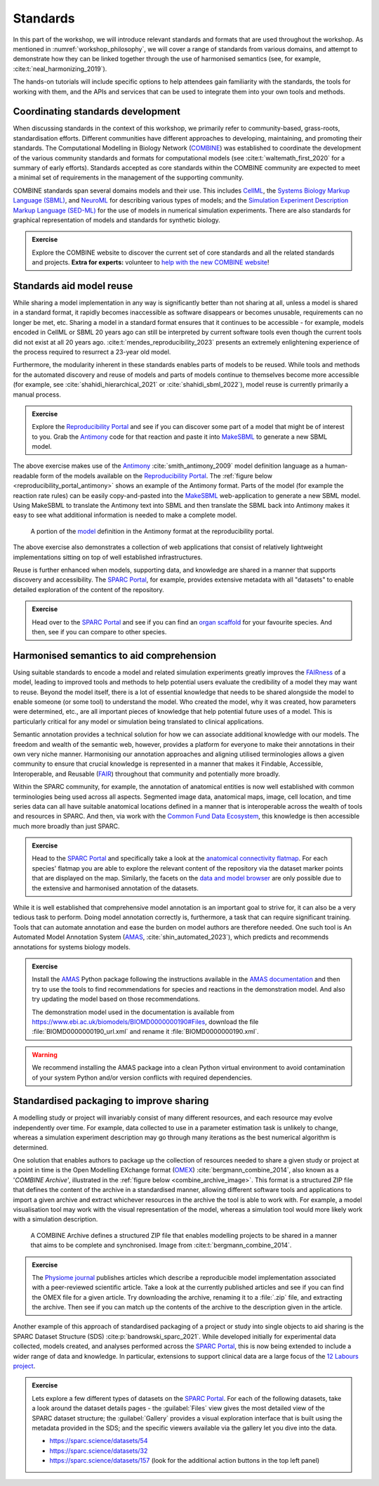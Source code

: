 .. _section-standards:

Standards
=========

In this part of the workshop, we will introduce relevant standards and formats that are used throughout the workshop.
As mentioned in :numref:`workshop_philosophy`, we will cover a range of standards from various domains, and attempt to demonstrate how they can be linked together through the use of harmonised semantics (see, for example, :cite:t:`neal_harmonizing_2019`).

The hands-on tutorials will include specific options to help attendees gain familiarity with the standards, the tools for working with them, and the APIs and services that can be used to integrate them into your own tools and methods.

Coordinating standards development
----------------------------------

When discussing standards in the context of this workshop, we primarily refer to community-based, grass-roots, standardisation efforts. Different communities have different approaches to developing, maintaining, and promoting their standards. The Computational Modelling in Biology Network (`COMBINE <https://co.mbine.org/>`_) was established to coordinate the development of the various community standards and formats for computational models (see :cite:t:`waltemath_first_2020` for a summary of early efforts). Standards accepted as core standards within the COMBINE community are expected to meet a minimal set of requirements in the management of the supporting community.

COMBINE standards span several domains models and their use. This includes `CellML <https://cellml.org/>`_, the `Systems Biology Markup Language (SBML) <https://sbml.org/>`_, and `NeuroML <https://neuroml.org/>`_ for describing various types of models; and the `Simulation Experiment Description Markup Language (SED-ML) <https://sed-ml.org/>`_ for the use of models in numerical simulation experiments. There are also standards for graphical representation of models and standards for synthetic biology.

.. admonition:: Exercise

    Explore the COMBINE website to discover the current set of core standards and all the related standards and projects. **Extra for experts:** volunteer to `help with the new COMBINE website <https://github.com/combine-org/combine-org.github.io/issues>`_!


Standards aid model reuse
-------------------------

While sharing a model implementation in any way is significantly better than not sharing at all, unless a model is shared in a standard format, it rapidly becomes inaccessible as software disappears or becomes unusable, requirements can no longer be met, etc. Sharing a model in a standard format ensures that it continues to be accessible - for example, models encoded in CellML or SBML 20 years ago can still be interpreted by current software tools even though the current tools did not exist at all 20 years ago. :cite:t:`mendes_reproducibility_2023` presents an extremely enlightening experience of the process required to resurrect a 23-year old model.

Furthermore, the modularity inherent in these standards enables parts of models to be reused. While tools and methods for the automated discovery and reuse of models and parts of models continue to themselves become more accessible (for example, see :cite:`shahidi_hierarchical_2021` or :cite:`shahidi_sbml_2022`), model reuse is currently primarily a manual process.

.. admonition:: Exercise

    Explore the `Reproducibility Portal`_ and see if you can discover some part of a model that might be of interest to you. Grab the `Antimony`_ code for that reaction and paste it into `MakeSBML`_ to generate a new SBML model.

The above exercise makes use of the `Antimony`_ :cite:`smith_antimony_2009` model definition language as a human-readable form of the models available on the `Reproducibility Portal`_. The :ref:`figure below <reproducibility_portal_antimony>` shows an example of the Antimony format. Parts of the model (for example the reaction rate rules) can be easily copy-and-pasted into the `MakeSBML`_ web-application to generate a new SBML model. Using MakeSBML to translate the Antimony text into SBML and then translate the SBML back into Antimony makes it easy to see what additional information is needed to make a complete model.

.. _reproducibility_portal_antimony:
.. figure:: ../_static/reproducibility-portal-antimony.png
   :width: 600
   :alt: Image showing the Antimony model language in the reproducibility portal.

   A portion of the `model <https://reproducibilityportal.org/model/647a4b1877b6669655060cd2>`_ definition in the Antimony format at the reproducibility portal.

The above exercise also demonstrates a collection of web applications that consist of relatively lightweight implementations sitting on top of well established infrastructures.

Reuse is further enhanced when models, supporting data, and knowledge are shared in a manner that supports discovery and accessibility. The `SPARC Portal`_, for example, provides extensive metadata with all "datasets" to enable detailed exploration of the content of the repository.

.. admonition:: Exercise

    Head over to the `SPARC Portal`_ and see if you can find an `organ scaffold`_ for your favourite species. And then, see if you can compare to other species.

Harmonised semantics to aid comprehension
-----------------------------------------

Using suitable standards to encode a model and related simulation experiments greatly improves the `FAIRness <https://www.go-fair.org/fair-principles/>`_ of a model, leading to improved tools and methods to help potential users evaluate the credibility of a model they may want to reuse. Beyond the model itself, there is a lot of essential knowledge that needs to be shared alongside the model to enable someone (or some tool) to understand the model. Who created the model, why it was created, how parameters were determined, etc., are all important pieces of knowledge that help potential future uses of a model. This is particularly critical for any model or simulation being translated to clinical applications.

Semantic annotation provides a technical solution for how we can associate additional knowledge with our models. The freedom and wealth of the semantic web, however, provides a platform for everyone to make their annotations in their own very niche manner. Harmonising our annotation approaches and aligning utilised terminologies allows a given community to ensure that crucial knowledge is represented in a manner that makes it Findable, Accessible, Interoperable, and Reusable (`FAIR <https://www.go-fair.org/fair-principles/>`_) throughout that community and potentially more broadly.

Within the SPARC community, for example, the annotation of anatomical entities is now well established with common terminologies being used across all aspects. Segmented image data, anatomical maps, image, cell location, and time series data can all have suitable anatomical locations defined in a manner that is interoperable across the wealth of tools and resources in SPARC. And then, via work with the `Common Fund Data Ecosystem <https://commonfund.nih.gov/dataecosystem>`_, this knowledge is then accessible much more broadly than just SPARC.

.. admonition:: Exercise

    Head to the `SPARC Portal`_ and specifically take a look at the `anatomical connectivity flatmap`_. For each species' flatmap you are able to explore the relevant content of the repository via the dataset marker points that are displayed on the map. Similarly, the facets on the `data and model browser <https://sparc.science/data?type=dataset>`_ are only possible due to the extensive and harmonised annotation of the datasets.

While it is well established that comprehensive model annotation is an important goal to strive for, it can also be a very tedious task to perform. Doing model annotation correctly is, furthermore, a task that can require significant training. Tools that can automate annotation and ease the burden on model authors are therefore needed. One such tool is An Automated Model Annotation System (`AMAS`_, :cite:`shin_automated_2023`), which predicts and recommends annotations for systems biology models.

.. admonition:: Exercise

    Install the `AMAS`_ Python package following the instructions available in the `AMAS documentation <https://amas.readthedocs.io/en/latest/>`_ and then try to use the tools to find recommendations for species and reactions in the demonstration model. And also try updating the model based on those recommendations.

    The demonstration model used in the documentation is available from https://www.ebi.ac.uk/biomodels/BIOMD0000000190#Files, download the file :file:`BIOMD0000000190_url.xml` and rename it :file:`BIOMD0000000190.xml`.

.. warning::

    We recommend installing the AMAS package into a clean Python virtual environment to avoid contamination of your system Python and/or version conflicts with required dependencies.


.. _standard_packaging:

Standardised packaging to improve sharing
-----------------------------------------

A modelling study or project will invariably consist of many different resources, and each resource may evolve independently over time. For example, data collected to use in a parameter estimation task is unlikely to change, whereas a simulation experiment description may go through many iterations as the best numerical algorithm is determined.

One solution that enables authors to package up the collection of resources needed to share a given study or project at a point in time is the Open Modelling EXchange format (`OMEX <https://identifiers.org/combine.specifications:omex>`_) :cite:`bergmann_combine_2014`, also known as a '*COMBINE Archive*', illustrated in the :ref:`figure below <combine_archive_image>`. This format is a structured ZIP file that defines the content of the archive in a standardised manner, allowing different software tools and applications to import a given archive and extract whichever resources in the archive the tool is able to work with. For example, a model visualisation tool may work with the visual representation of the model, whereas a simulation tool would more likely work with a simulation description.

.. _combine_archive_image:
.. figure:: ../_static/OMEX-archive.png
   :width: 600
   :alt: Image showing an example COMBINE Archive file.

   A COMBINE Archive defines a structured ZIP file that enables modelling projects to be shared in a manner that aims to be complete and synchronised. Image from :cite:t:`bergmann_combine_2014`.

.. admonition:: Exercise

    The `Physiome journal`_ publishes articles which describe a reproducible model implementation associated with a peer-reviewed scientific article. Take a look at the currently published articles and see if you can find the OMEX file for a given article. Try downloading the archive, renaming it to a :file:`.zip` file, and extracting the archive. Then see if you can match up the contents of the archive to the description given in the article.

Another example of this approach of standardised packaging of a project or study into single objects to aid sharing is the SPARC Dataset Structure (SDS) :cite:p:`bandrowski_sparc_2021`. While developed initially for experimental data collected, models created, and analyses performed across the `SPARC Portal`_, this is now being extended to include a wider range of data and knowledge. In particular, extensions to support clinical data are a large focus of the `12 Labours project <https://www.auckland.ac.nz/en/abi/our-research/research-groups-themes/12-Labours.html>`_.

.. admonition:: Exercise

    Lets explore a few different types of datasets on the `SPARC Portal`_. For each of the following datasets, take a look around the dataset details pages - the :guilabel:`Files` view gives the most detailed view of the SPARC dataset structure; the :guilabel:`Gallery` provides a visual exploration interface that is built using the metadata provided in the SDS; and the specific viewers available via the gallery let you dive into the data.

    * https://sparc.science/datasets/54
    * https://sparc.science/datasets/32
    * https://sparc.science/datasets/157 (look for the additional action buttons in the top left panel)

.. _Antimony: https://github.com/sys-bio/antimony
.. _Reproducibility Portal: https://reproducibilityportal.org/
.. _MakeSBML: https://sys-bio.github.io/makesbml/
.. _SPARC Portal: https://sparc.science
.. _organ scaffold: https://docs.sparc.science/docs/organ-scaffolds
.. _anatomical connectivity flatmap: https://sparc.science/maps?type=ac
.. _AMAS: https://github.com/sys-bio/amas
.. _Physiome journal: https://journal.physiomeproject.org
